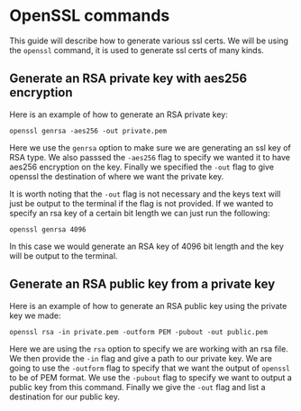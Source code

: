* OpenSSL commands
This guide will describe how to generate various ssl certs. We will be using the ~openssl~ command, it is used to
generate ssl certs of many kinds.

** Generate an RSA private key with aes256 encryption
Here is an example of how to generate an RSA private key:

#+BEGIN_SRC fish
openssl genrsa -aes256 -out private.pem
#+END_SRC

Here we use the ~genrsa~ option to make sure we are generating an ssl key of RSA type. We also passsed the ~-aes256~
flag to specify we wanted it to have aes256 encryption on the key. Finally we specified the ~-out~ flag to give
openssl the destination of where we want the private key.

It is worth noting that the ~-out~ flag is not necessary and the keys text will just be output to the terminal if the
flag is not provided. If we wanted to specify an rsa key of a certain bit length we can just run the following:

#+BEGIN_SRC fish
openssl genrsa 4096
#+END_SRC

In this case we would generate an RSA key of 4096 bit length and the key will be output to the terminal.

** Generate an RSA public key from a private key
Here is an example of how to generate an RSA public key using the private key we made:

#+BEGIN_SRC fish
openssl rsa -in private.pem -outform PEM -pubout -out public.pem
#+END_SRC

Here we are using the ~rsa~ option to specify we are working with an rsa file. We then provide the ~-in~ flag and
give a path to our private key. We are going to use the ~-outform~ flag to specify that we want the output of
~openssl~ to be of PEM format. We use the ~-pubout~ flag to specify we want to output a public key from this command.
Finally we give the ~-out~ flag and list a destination for our public key.

